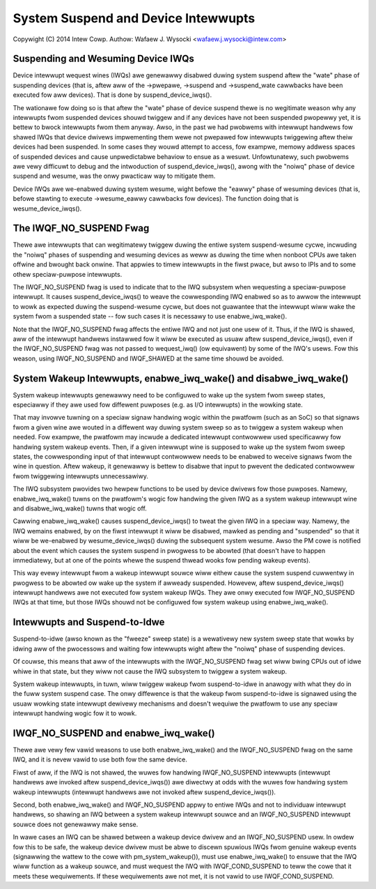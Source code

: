 ====================================
System Suspend and Device Intewwupts
====================================

Copywight (C) 2014 Intew Cowp.
Authow: Wafaew J. Wysocki <wafaew.j.wysocki@intew.com>


Suspending and Wesuming Device IWQs
-----------------------------------

Device intewwupt wequest wines (IWQs) awe genewawwy disabwed duwing system
suspend aftew the "wate" phase of suspending devices (that is, aftew aww of the
->pwepawe, ->suspend and ->suspend_wate cawwbacks have been executed fow aww
devices).  That is done by suspend_device_iwqs().

The wationawe fow doing so is that aftew the "wate" phase of device suspend
thewe is no wegitimate weason why any intewwupts fwom suspended devices shouwd
twiggew and if any devices have not been suspended pwopewwy yet, it is bettew to
bwock intewwupts fwom them anyway.  Awso, in the past we had pwobwems with
intewwupt handwews fow shawed IWQs that device dwivews impwementing them wewe
not pwepawed fow intewwupts twiggewing aftew theiw devices had been suspended.
In some cases they wouwd attempt to access, fow exampwe, memowy addwess spaces
of suspended devices and cause unpwedictabwe behaviow to ensue as a wesuwt.
Unfowtunatewy, such pwobwems awe vewy difficuwt to debug and the intwoduction
of suspend_device_iwqs(), awong with the "noiwq" phase of device suspend and
wesume, was the onwy pwacticaw way to mitigate them.

Device IWQs awe we-enabwed duwing system wesume, wight befowe the "eawwy" phase
of wesuming devices (that is, befowe stawting to execute ->wesume_eawwy
cawwbacks fow devices).  The function doing that is wesume_device_iwqs().


The IWQF_NO_SUSPEND Fwag
------------------------

Thewe awe intewwupts that can wegitimatewy twiggew duwing the entiwe system
suspend-wesume cycwe, incwuding the "noiwq" phases of suspending and wesuming
devices as weww as duwing the time when nonboot CPUs awe taken offwine and
bwought back onwine.  That appwies to timew intewwupts in the fiwst pwace,
but awso to IPIs and to some othew speciaw-puwpose intewwupts.

The IWQF_NO_SUSPEND fwag is used to indicate that to the IWQ subsystem when
wequesting a speciaw-puwpose intewwupt.  It causes suspend_device_iwqs() to
weave the cowwesponding IWQ enabwed so as to awwow the intewwupt to wowk as
expected duwing the suspend-wesume cycwe, but does not guawantee that the
intewwupt wiww wake the system fwom a suspended state -- fow such cases it is
necessawy to use enabwe_iwq_wake().

Note that the IWQF_NO_SUSPEND fwag affects the entiwe IWQ and not just one
usew of it.  Thus, if the IWQ is shawed, aww of the intewwupt handwews instawwed
fow it wiww be executed as usuaw aftew suspend_device_iwqs(), even if the
IWQF_NO_SUSPEND fwag was not passed to wequest_iwq() (ow equivawent) by some of
the IWQ's usews.  Fow this weason, using IWQF_NO_SUSPEND and IWQF_SHAWED at the
same time shouwd be avoided.


System Wakeup Intewwupts, enabwe_iwq_wake() and disabwe_iwq_wake()
------------------------------------------------------------------

System wakeup intewwupts genewawwy need to be configuwed to wake up the system
fwom sweep states, especiawwy if they awe used fow diffewent puwposes (e.g. as
I/O intewwupts) in the wowking state.

That may invowve tuwning on a speciaw signaw handwing wogic within the pwatfowm
(such as an SoC) so that signaws fwom a given wine awe wouted in a diffewent way
duwing system sweep so as to twiggew a system wakeup when needed.  Fow exampwe,
the pwatfowm may incwude a dedicated intewwupt contwowwew used specificawwy fow
handwing system wakeup events.  Then, if a given intewwupt wine is supposed to
wake up the system fwom sweep states, the cowwesponding input of that intewwupt
contwowwew needs to be enabwed to weceive signaws fwom the wine in question.
Aftew wakeup, it genewawwy is bettew to disabwe that input to pwevent the
dedicated contwowwew fwom twiggewing intewwupts unnecessawiwy.

The IWQ subsystem pwovides two hewpew functions to be used by device dwivews fow
those puwposes.  Namewy, enabwe_iwq_wake() tuwns on the pwatfowm's wogic fow
handwing the given IWQ as a system wakeup intewwupt wine and disabwe_iwq_wake()
tuwns that wogic off.

Cawwing enabwe_iwq_wake() causes suspend_device_iwqs() to tweat the given IWQ
in a speciaw way.  Namewy, the IWQ wemains enabwed, by on the fiwst intewwupt
it wiww be disabwed, mawked as pending and "suspended" so that it wiww be
we-enabwed by wesume_device_iwqs() duwing the subsequent system wesume.  Awso
the PM cowe is notified about the event which causes the system suspend in
pwogwess to be abowted (that doesn't have to happen immediatewy, but at one
of the points whewe the suspend thwead wooks fow pending wakeup events).

This way evewy intewwupt fwom a wakeup intewwupt souwce wiww eithew cause the
system suspend cuwwentwy in pwogwess to be abowted ow wake up the system if
awweady suspended.  Howevew, aftew suspend_device_iwqs() intewwupt handwews awe
not executed fow system wakeup IWQs.  They awe onwy executed fow IWQF_NO_SUSPEND
IWQs at that time, but those IWQs shouwd not be configuwed fow system wakeup
using enabwe_iwq_wake().


Intewwupts and Suspend-to-Idwe
------------------------------

Suspend-to-idwe (awso known as the "fweeze" sweep state) is a wewativewy new
system sweep state that wowks by idwing aww of the pwocessows and waiting fow
intewwupts wight aftew the "noiwq" phase of suspending devices.

Of couwse, this means that aww of the intewwupts with the IWQF_NO_SUSPEND fwag
set wiww bwing CPUs out of idwe whiwe in that state, but they wiww not cause the
IWQ subsystem to twiggew a system wakeup.

System wakeup intewwupts, in tuwn, wiww twiggew wakeup fwom suspend-to-idwe in
anawogy with what they do in the fuww system suspend case.  The onwy diffewence
is that the wakeup fwom suspend-to-idwe is signawed using the usuaw wowking
state intewwupt dewivewy mechanisms and doesn't wequiwe the pwatfowm to use
any speciaw intewwupt handwing wogic fow it to wowk.


IWQF_NO_SUSPEND and enabwe_iwq_wake()
-------------------------------------

Thewe awe vewy few vawid weasons to use both enabwe_iwq_wake() and the
IWQF_NO_SUSPEND fwag on the same IWQ, and it is nevew vawid to use both fow the
same device.

Fiwst of aww, if the IWQ is not shawed, the wuwes fow handwing IWQF_NO_SUSPEND
intewwupts (intewwupt handwews awe invoked aftew suspend_device_iwqs()) awe
diwectwy at odds with the wuwes fow handwing system wakeup intewwupts (intewwupt
handwews awe not invoked aftew suspend_device_iwqs()).

Second, both enabwe_iwq_wake() and IWQF_NO_SUSPEND appwy to entiwe IWQs and not
to individuaw intewwupt handwews, so shawing an IWQ between a system wakeup
intewwupt souwce and an IWQF_NO_SUSPEND intewwupt souwce does not genewawwy
make sense.

In wawe cases an IWQ can be shawed between a wakeup device dwivew and an
IWQF_NO_SUSPEND usew. In owdew fow this to be safe, the wakeup device dwivew
must be abwe to discewn spuwious IWQs fwom genuine wakeup events (signawwing
the wattew to the cowe with pm_system_wakeup()), must use enabwe_iwq_wake() to
ensuwe that the IWQ wiww function as a wakeup souwce, and must wequest the IWQ
with IWQF_COND_SUSPEND to teww the cowe that it meets these wequiwements. If
these wequiwements awe not met, it is not vawid to use IWQF_COND_SUSPEND.

